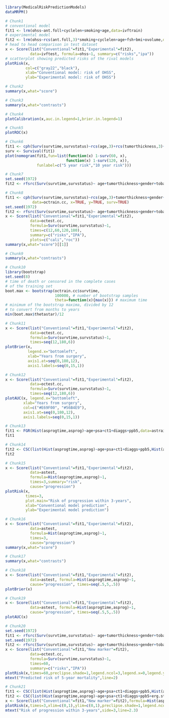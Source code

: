 #+superman-export-target: rmd/html

#+BEGIN_SRC R :results output raw  :exports code  :eval (never-plain-export) :session *R* :cache no
library(MedicalRiskPredictionModels)
dataMRPM()
#+END_SRC

# Chunk: 1-------
#+BEGIN_SRC R  :results output raw  :exports code  :eval (never-plain-export) :session *R* :cache yes  
# Chunk1
# conventional model
fit1 <- lrm(ohss~ant.foll+cyclelen+smoking+age,data=ivftrain)
# experimental model
fit2 <- lrm(ohss~rcs(ant.foll,3)*smoking+cyclelen+age+fsh+bmi+ovolume,data=ivftrain,penalty=10)
# head to head comparison in test dataset
x <- Score(list("Conventional"=fit1,"Experimental"=fit2),
           data=ivftest, formula=ohss~1, summary=c("risks","ipa"))
# scatterplot showing predicted risks of the rival models  
plotRisk(x,
         col=c("gray22","black"),
         xlab="Conventional model: risk of OHSS",
         ylab="Experimental model: risk of OHSS")
#+END_SRC

# Chunk: 2-------
#+BEGIN_SRC R  :results output raw  :exports code  :eval (never-plain-export) :session *R* :cache yes  
# Chunk2
summary(x,what="score")
#+END_SRC

# Chunk: 3-------
#+BEGIN_SRC R  :results output raw  :exports code  :eval (never-plain-export) :session *R* :cache yes  
# Chunk3
summary(x,what="contrasts")
#+END_SRC

# Chunk: 4-------
#+BEGIN_SRC R  :results output raw  :exports code  :eval (never-plain-export) :session *R* :cache yes  
# Chunk4
plotCalibration(x,auc.in.legend=1,brier.in.legend=1)
#+END_SRC

# Chunk: 5-------
#+BEGIN_SRC R  :results output raw  :exports code  :eval (never-plain-export) :session *R* :cache yes  
# Chunk5
plotROC(x)
#+END_SRC

# Chunk: 6-------
#+BEGIN_SRC R  :results output raw  :exports code  :eval (never-plain-export) :session *R* :cache yes  
# Chunk6
fit1 <- cph(Surv(survtime,survstatus)~rcs(age,3)+rcs(tumorthickness,3)+gender+tobacco+deep.invasion+site+race+x.posnodes+tumormaxdimension+vascular.invasion,data=octrain.cc,x=TRUE,surv=TRUE)
surv <- Survival(fit1)
plot(nomogram(fit1,fun=list(function(x) 1-surv(60, x),
                           function(x) 1-surv(120, x)),
              funlabel=c("5 year risk","10 year risk")))
#+END_SRC

# Chunk: 7-------
#+BEGIN_SRC R  :results output raw  :exports code  :eval (never-plain-export) :session *R* :cache yes  
# Chunk7
set.seed(1972)
fit2 <- rfsrc(Surv(survtime,survstatus)~ age+tumorthickness+gender+tobacco+deep.invasion+site+race+x.posnodes+tumormaxdimension+vascular.invasion,data=octrain.cc)
#+END_SRC

# Chunk: 8-------
#+BEGIN_SRC R  :results output raw  :exports code  :eval (never-plain-export) :session *R* :cache yes  
# Chunk8
fit1 <- cph(Surv(survtime,survstatus)~rcs(age,3)+tumorthickness+gender+tobacco+deep.invasion+site+race+x.posnodes+tumormaxdimension+vascular.invasion,
            data=octrain.cc, x=TRUE, y=TRUE, surv=TRUE)
set.seed(1972)
fit2 <- rfsrc(Surv(survtime,survstatus)~ age+tumorthickness+gender+tobacco+deep.invasion+site+race+x.posnodes+tumormaxdimension+vascular.invasion,data=octrain.cc)
x <- Score(list("Conventional"=fit1,"Experimental"=fit2),
           data=octest.cc,
           formula=Surv(survtime,survstatus)~1,
           times=c(12,60,120,180),
           summary=c("risks","IPA"),
           plots=c("cali","roc"))
summary(x,what="score")[[1]]
#+END_SRC

# Chunk: 9-------
#+BEGIN_SRC R  :results output raw  :exports code  :eval (never-plain-export) :session *R* :cache yes  
# Chunk9
summary(x,what="contrasts")
#+END_SRC

# Chunk: 10-------
#+BEGIN_SRC R  :results output :exports both  :eval (never-plain-export) :session *R* :cache yes  
# Chunk10
library(bootstrap)
set.seed(8)
# time of death or censored in the complete cases
# of the training set
boot.max <- bootstrap(octrain.cc$survtime, 
                      100000, # number of bootstrap samples
                      theta=function(x){max(x)}) # maximum time
# minimum of the bootstrap maxima, divided by 12
# to convert from months to years
min(boot.max$thetastar)/12
#+END_SRC

# Chunk: 11-------
#+BEGIN_SRC R  :results output raw  :exports code  :eval (never-plain-export) :session *R* :cache yes  
# Chunk11
x <- Score(list("Conventional"=fit1,"Experimental"=fit2),
           data=octest.cc,
           formula=Surv(survtime,survstatus)~1,
           times=seq(12,180,6))
plotBrier(x,
          legend.x="bottomleft",
          xlab="Years from surgery",
          axis1.at=seq(0,180,12),
          axis1.labels=seq(0,15,1))
#+END_SRC

# Chunk: 12-------
#+BEGIN_SRC R  :results output raw  :exports code  :eval (never-plain-export) :session *R* :cache yes  
# Chunk12
x <- Score(list("Conventional"=fit1,"Experimental"=fit2),
           data=octest.cc,
           formula=Surv(survtime,survstatus)~1,
           times=seq(12,180,6))
plotAUC(x, legend.x="bottomleft",
        xlab="Years from surgery",
        col=c("#E69F00", "#56B4E9"),
        axis1.at=seq(0,180,12),
        axis1.labels=seq(0,15,1))
#+END_SRC

# Chunk: 13-------
#+BEGIN_SRC R  :results output drawer raw  :exports code  :eval (never-plain-export) :session *R* :cache yes  
# Chunk13
fit1 <- FGR(Hist(asprogtime,asprog)~age+psa+ct1+diaggs+ppb5,data=astrain,cause="progression")
fit1
#+END_SRC

# Chunk: 14-------
#+BEGIN_SRC R  :results output drawer raw  :exports code  :eval (never-plain-export) :session *R* :cache yes  
# Chunk14
fit2 <- CSC(list(Hist(asprogtime,asprog)~age+psa+ct1+diaggs+ppb5,Hist(asprogtime,asprog)~age),data=astrain,cause="progression")
fit2
#+END_SRC

# Chunk: 15-------
#+BEGIN_SRC R  :results output raw  :exports code  :eval (never-plain-export) :session *R* :cache yes  
# Chunk15
x <- Score(list("Conventional"=fit1,"Experimental"=fit2),
           data=astest,
           formula=Hist(asprogtime,asprog)~1,
           times=3,summary="risk",
           cause="progression")
plotRisk(x,
         times=3,
         plot.main="Risk of progression within 3-years",
         xlab="Conventional model prediction",
         ylab="Experimental model prediction")
#+END_SRC

# Chunk: 16-------
#+BEGIN_SRC R  :results output raw  :exports code  :eval (never-plain-export) :session *R* :cache yes  
# Chunk16
x <- Score(list("Conventional"=fit1,"Experimental"=fit2),
           data=astest,
           formula=Hist(asprogtime,asprog)~1,
           times=3,
           cause="progression")
summary(x,what="score")
#+END_SRC

# Chunk: 17-------
#+BEGIN_SRC R  :results output raw  :exports code  :eval (never-plain-export) :session *R* :cache yes  
# Chunk17
summary(x,what="contrasts")
#+END_SRC

# Chunk: 18-------
#+BEGIN_SRC R  :results output raw  :exports code  :eval (never-plain-export) :session *R* :cache yes  
# Chunk18
x <- Score(list("Conventional"=fit1,"Experimental"=fit2),
           data=astest, formula=Hist(asprogtime,asprog)~1,
           cause="progression", times=seq(.5,5,.5))
plotBrier(x)
#+END_SRC

# Chunk: 19-------
#+BEGIN_SRC R  :results output raw  :exports code  :eval (never-plain-export) :session *R* :cache yes
# Chunk19
x <- Score(list("Conventional"=fit1,"Experimental"=fit2),
           data=astest, formula=Hist(asprogtime,asprog)~1,
           cause="progression", times=seq(.5,5,.5))
plotAUC(x)
#+END_SRC

# Chunk: 20-------
#+BEGIN_SRC R  :results output raw  :exports code  :eval (never-plain-export) :session *R* :cache yes  
# Chunk20
set.seed(1972)
fit1 <- rfsrc(Surv(survtime,survstatus)~ age+tumorthickness+gender+tobacco+deep.invasion+site+race+x.posnodes+tumormaxdimension+vascular.invasion,data=octrain.cc)
set.seed(1972)
fit2 <- rfsrc(Surv(survtime,survstatus)~ age+tumorthickness+gender+tobacco+deep.invasion+site+race+x.posnodes+tumormaxdimension+vascular.invasion+Grade,data=octrain.cc)
x <- Score(list("Conventional"=fit1,"New marker"=fit2),
           data=octest.cc,
           formula=Surv(survtime,survstatus)~1,
           times=60,
           summary=c("risks","IPA"))
plotRisk(x,times=60,preclipse.shade=1,legend.ncol=3,legend.x=0,legend.y=1.1,legend.xpd=NA)
mtext("Predicted risk of 5-year mortality",line=2)
#+END_SRC

# Chunk: 21-------
#+BEGIN_SRC R  :results output raw drawer  :exports code  :eval (never-plain-export) :session *R* :cache yes 
# Chunk21
fit1 <- CSC(list(Hist(asprogtime,asprog)~age+psa+ct1+diaggs+ppb5,Hist(asprogtime,asprog)~age),data=astrain,cause="progression")
fit2 <- CSC(list(Hist(asprogtime,asprog)~age+psa+ct1+diaggs+ppb5+erg.status,Hist(asprogtime,asprog)~age+erg.status),data=astrain,cause="progression")
x <- Score(list("Conventional"=fit1,"New marker"=fit2),formula=Hist(asprogtime,asprog)~1,cause="progression",data=astest,times=3,summary="risks")
plotRisk(x,times=3,xlim=c(0,1),ylim=c(0,1),preclipse.shade=1,legend.ncol=3,legend.x=0,legend.y=1,legend.xpd=NA)
mtext("Risk of progression within 3-years",side=3,line=2.3)
#+END_SRC

